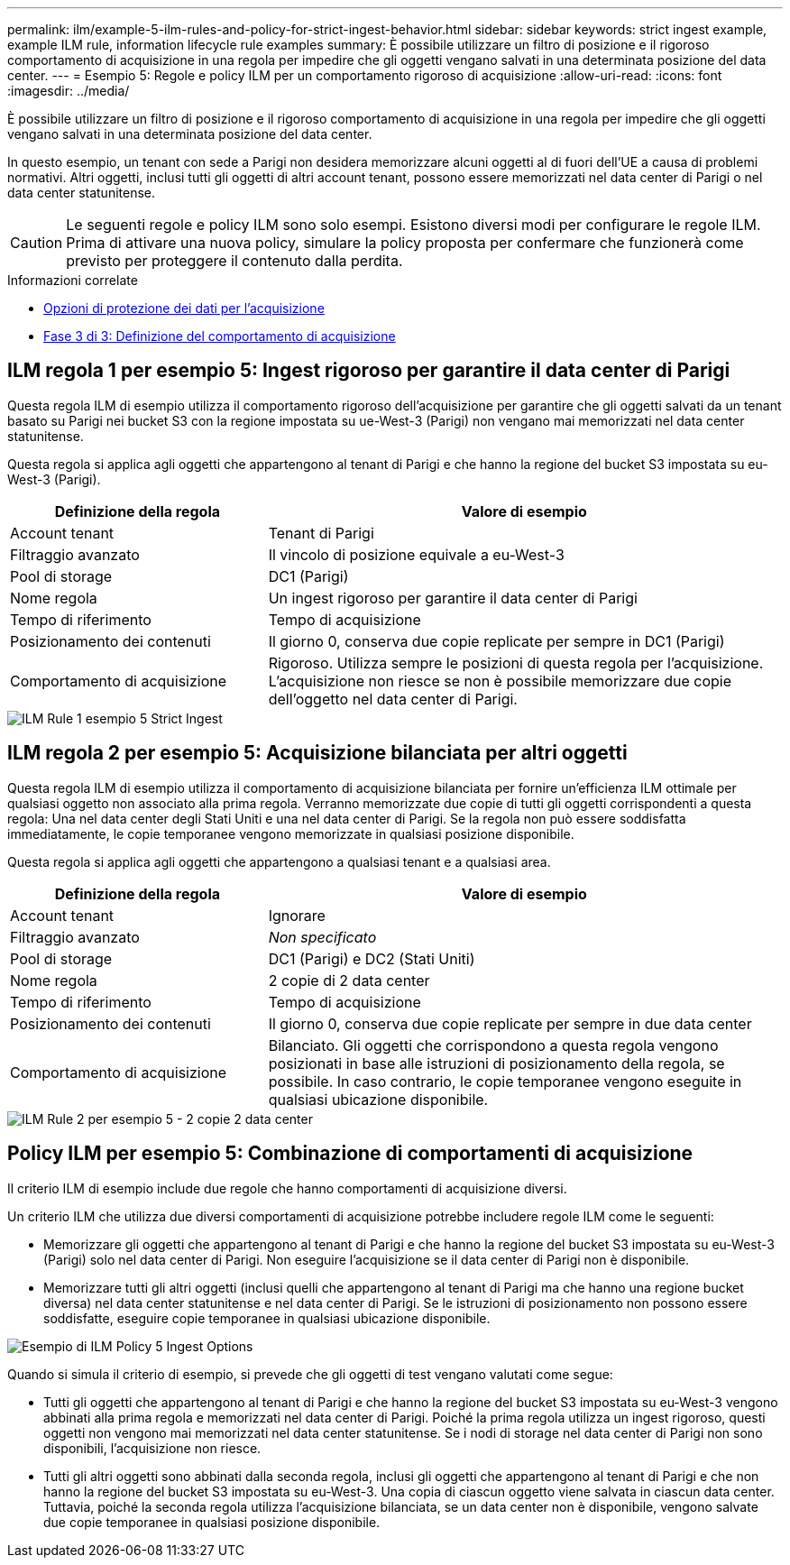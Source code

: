 ---
permalink: ilm/example-5-ilm-rules-and-policy-for-strict-ingest-behavior.html 
sidebar: sidebar 
keywords: strict ingest example, example ILM rule, information lifecycle rule examples 
summary: È possibile utilizzare un filtro di posizione e il rigoroso comportamento di acquisizione in una regola per impedire che gli oggetti vengano salvati in una determinata posizione del data center. 
---
= Esempio 5: Regole e policy ILM per un comportamento rigoroso di acquisizione
:allow-uri-read: 
:icons: font
:imagesdir: ../media/


[role="lead"]
È possibile utilizzare un filtro di posizione e il rigoroso comportamento di acquisizione in una regola per impedire che gli oggetti vengano salvati in una determinata posizione del data center.

In questo esempio, un tenant con sede a Parigi non desidera memorizzare alcuni oggetti al di fuori dell'UE a causa di problemi normativi. Altri oggetti, inclusi tutti gli oggetti di altri account tenant, possono essere memorizzati nel data center di Parigi o nel data center statunitense.


CAUTION: Le seguenti regole e policy ILM sono solo esempi. Esistono diversi modi per configurare le regole ILM. Prima di attivare una nuova policy, simulare la policy proposta per confermare che funzionerà come previsto per proteggere il contenuto dalla perdita.

.Informazioni correlate
* xref:data-protection-options-for-ingest.adoc[Opzioni di protezione dei dati per l'acquisizione]
* xref:step-3-of-3-define-ingest-behavior.adoc[Fase 3 di 3: Definizione del comportamento di acquisizione]




== ILM regola 1 per esempio 5: Ingest rigoroso per garantire il data center di Parigi

Questa regola ILM di esempio utilizza il comportamento rigoroso dell'acquisizione per garantire che gli oggetti salvati da un tenant basato su Parigi nei bucket S3 con la regione impostata su ue-West-3 (Parigi) non vengano mai memorizzati nel data center statunitense.

Questa regola si applica agli oggetti che appartengono al tenant di Parigi e che hanno la regione del bucket S3 impostata su eu-West-3 (Parigi).

[cols="1a,2a"]
|===
| Definizione della regola | Valore di esempio 


 a| 
Account tenant
 a| 
Tenant di Parigi



 a| 
Filtraggio avanzato
 a| 
Il vincolo di posizione equivale a eu-West-3



 a| 
Pool di storage
 a| 
DC1 (Parigi)



 a| 
Nome regola
 a| 
Un ingest rigoroso per garantire il data center di Parigi



 a| 
Tempo di riferimento
 a| 
Tempo di acquisizione



 a| 
Posizionamento dei contenuti
 a| 
Il giorno 0, conserva due copie replicate per sempre in DC1 (Parigi)



 a| 
Comportamento di acquisizione
 a| 
Rigoroso. Utilizza sempre le posizioni di questa regola per l'acquisizione. L'acquisizione non riesce se non è possibile memorizzare due copie dell'oggetto nel data center di Parigi.

|===
image::../media/ilm_rule_1_example_5_strict_ingest.png[ILM Rule 1 esempio 5 Strict Ingest]



== ILM regola 2 per esempio 5: Acquisizione bilanciata per altri oggetti

Questa regola ILM di esempio utilizza il comportamento di acquisizione bilanciata per fornire un'efficienza ILM ottimale per qualsiasi oggetto non associato alla prima regola. Verranno memorizzate due copie di tutti gli oggetti corrispondenti a questa regola: Una nel data center degli Stati Uniti e una nel data center di Parigi. Se la regola non può essere soddisfatta immediatamente, le copie temporanee vengono memorizzate in qualsiasi posizione disponibile.

Questa regola si applica agli oggetti che appartengono a qualsiasi tenant e a qualsiasi area.

[cols="1a,2a"]
|===
| Definizione della regola | Valore di esempio 


 a| 
Account tenant
 a| 
Ignorare



 a| 
Filtraggio avanzato
 a| 
_Non specificato_



 a| 
Pool di storage
 a| 
DC1 (Parigi) e DC2 (Stati Uniti)



 a| 
Nome regola
 a| 
2 copie di 2 data center



 a| 
Tempo di riferimento
 a| 
Tempo di acquisizione



 a| 
Posizionamento dei contenuti
 a| 
Il giorno 0, conserva due copie replicate per sempre in due data center



 a| 
Comportamento di acquisizione
 a| 
Bilanciato. Gli oggetti che corrispondono a questa regola vengono posizionati in base alle istruzioni di posizionamento della regola, se possibile. In caso contrario, le copie temporanee vengono eseguite in qualsiasi ubicazione disponibile.

|===
image::../media/ilm_rule_2_example_5_two_copies_2_data_centers.png[ILM Rule 2 per esempio 5 - 2 copie 2 data center]



== Policy ILM per esempio 5: Combinazione di comportamenti di acquisizione

Il criterio ILM di esempio include due regole che hanno comportamenti di acquisizione diversi.

Un criterio ILM che utilizza due diversi comportamenti di acquisizione potrebbe includere regole ILM come le seguenti:

* Memorizzare gli oggetti che appartengono al tenant di Parigi e che hanno la regione del bucket S3 impostata su eu-West-3 (Parigi) solo nel data center di Parigi. Non eseguire l'acquisizione se il data center di Parigi non è disponibile.
* Memorizzare tutti gli altri oggetti (inclusi quelli che appartengono al tenant di Parigi ma che hanno una regione bucket diversa) nel data center statunitense e nel data center di Parigi. Se le istruzioni di posizionamento non possono essere soddisfatte, eseguire copie temporanee in qualsiasi ubicazione disponibile.


image::../media/policy_5_ingest_options.png[Esempio di ILM Policy 5 Ingest Options]

Quando si simula il criterio di esempio, si prevede che gli oggetti di test vengano valutati come segue:

* Tutti gli oggetti che appartengono al tenant di Parigi e che hanno la regione del bucket S3 impostata su eu-West-3 vengono abbinati alla prima regola e memorizzati nel data center di Parigi. Poiché la prima regola utilizza un ingest rigoroso, questi oggetti non vengono mai memorizzati nel data center statunitense. Se i nodi di storage nel data center di Parigi non sono disponibili, l'acquisizione non riesce.
* Tutti gli altri oggetti sono abbinati dalla seconda regola, inclusi gli oggetti che appartengono al tenant di Parigi e che non hanno la regione del bucket S3 impostata su eu-West-3. Una copia di ciascun oggetto viene salvata in ciascun data center. Tuttavia, poiché la seconda regola utilizza l'acquisizione bilanciata, se un data center non è disponibile, vengono salvate due copie temporanee in qualsiasi posizione disponibile.

